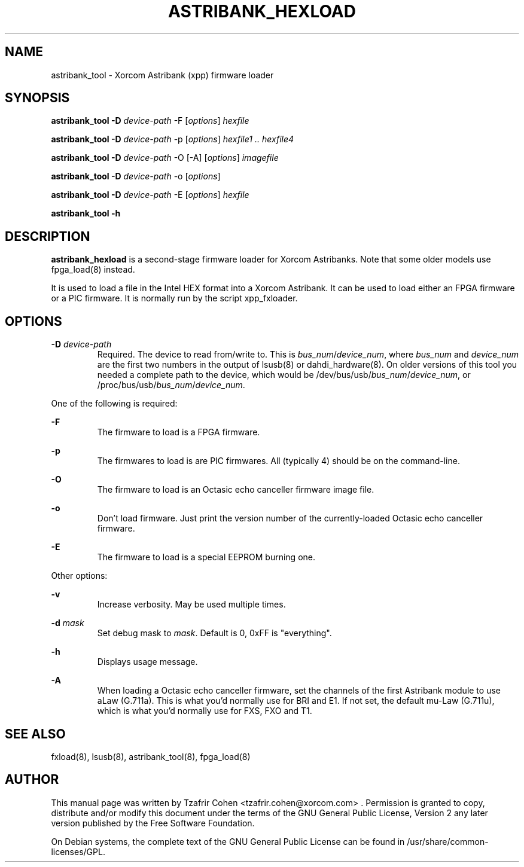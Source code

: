 .TH "ASTRIBANK_HEXLOAD" "8" "30 May 2011" "" ""

.SH NAME
astribank_tool \- Xorcom Astribank (xpp) firmware loader
.SH SYNOPSIS
.B astribank_tool \-D \fIdevice-path\fR \-F [\fIoptions\fR] \fIhexfile\fR

.B astribank_tool \-D \fIdevice-path\fR \-p [\fIoptions\fR] \fIhexfile1 .. hexfile4\fR

.B astribank_tool \-D \fIdevice-path\fR \-O [-A] [\fIoptions\fR] \fIimagefile\fR

.B astribank_tool \-D \fIdevice-path\fR \-o [\fIoptions\fR]

.B astribank_tool \-D \fIdevice-path\fR \-E [\fIoptions\fR] \fIhexfile\fR

.B astribank_tool \-h

.SH DESCRIPTION
.B astribank_hexload
is a second-stage firmware loader for Xorcom Astribanks. Note that some 
older models use fpga_load(8) instead.

It is used to load a file in the Intel HEX format into a Xorcom
Astribank. It can be used to load either an FPGA firmware or a PIC
firmware. It is normally run by the script xpp_fxloader.

.SH OPTIONS
.B \-D 
.I device-path
.RS
Required. The device to read from/write to. This is
\fIbus_num\fR/\fIdevice_num\fR, where \fIbus_num\fR and \fIdevice_num\fR
are the first two numbers in the output of lsusb(8) or dahdi_hardware(8).
On older versions of this tool you needed a complete path to the device,
which would be /dev/bus/usb/\fIbus_num\fR/\fIdevice_num\fR, or
/proc/bus/usb/\fIbus_num\fR/\fIdevice_num\fR.
.RE

One of the following is required:

.B \-F
.RS
The firmware to load is a FPGA firmware.
.RE

.B \-p
.RS
The firmwares to load is are PIC firmwares. All (typically 4) should be
on the command-line.
.RE

.B \-O
.RS
The firmware to load is an Octasic echo canceller firmware image file.
.RE

.B \-o
.RS
Don't load firmware. Just print the version number of the currently-loaded
Octasic echo canceller firmware.
.RE

.B \-E
.RS
The firmware to load is a special EEPROM burning one.
.RE


Other options:

.B \-v
.RS
Increase verbosity. May be used multiple times.
.RE

.B \-d \fImask\fR
.RS
Set debug mask to \fImask\fR. Default is 0, 0xFF is "everything".
.RE

.B \-h
.RS
Displays usage message.
.RE

.B \-A
.RS
When loading a Octasic echo canceller firmware, set the channels of the
first Astribank module to use aLaw (G.711a). This is what you'd normally
use for BRI and E1. If not set, the default mu-Law (G.711u), which is
what you'd normally use for FXS, FXO and T1.
.RE

.SH SEE ALSO
fxload(8), lsusb(8), astribank_tool(8), fpga_load(8)

.SH AUTHOR
This manual page was written by Tzafrir Cohen <tzafrir.cohen@xorcom.com> .
Permission is granted to copy, distribute and/or modify this document under
the terms of the GNU General Public License, Version 2 any 
later version published by the Free Software Foundation.

On Debian systems, the complete text of the GNU General Public
License can be found in /usr/share/common\-licenses/GPL.
